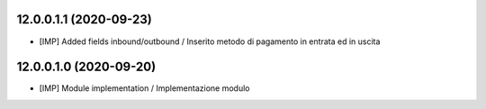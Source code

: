 12.0.0.1.1 (2020-09-23)
~~~~~~~~~~~~~~~~~~~~~~~~
* [IMP] Added fields inbound/outbound / Inserito metodo di pagamento in entrata ed in uscita

12.0.0.1.0 (2020-09-20)
~~~~~~~~~~~~~~~~~~~~~~~~
* [IMP] Module implementation / Implementazione modulo 
